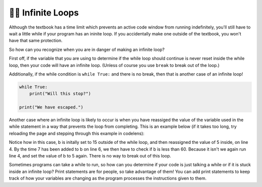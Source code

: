 ..  Copyright (C)  Brad Miller, David Ranum, Jeffrey Elkner, Peter Wentworth, Allen B. Downey, Chris
    Meyers, and Dario Mitchell.  Permission is granted to copy, distribute
    and/or modify this document under the terms of the GNU Free Documentation
    License, Version 1.3 or any later version published by the Free Software
    Foundation; with Invariant Sections being Forward, Prefaces, and
    Contributor List, no Front-Cover Texts, and no Back-Cover Texts.  A copy of
    the license is included in the section entitled "GNU Free Documentation
    License".

.. qnum::
   :prefix: moreiter-11-
   :start: 1

👩‍💻 Infinite Loops
--------------------

Although the textbook has a time limit which prevents an active code window from running 
indefinitely, you'll still have to wait a little while if your program has an ininite loop. If 
you accidentally make one outside of the textbook, you won't have that same protection.

So how can you recognize when you are in danger of making an infinite loop?

First off, if the variable that you are using to determine if the while loop should continue is 
never reset inside the while loop, then your code will have an infinite loop. (Unless of course you use ``break`` to 
break out of the loop.) 

Additionally, if the while condition is ``while True:`` and there is no break, then that is another case of an infinite loop!

.. sourcecode:: python

    while True:
        print("Will this stop?")

    print("We have escaped.")

Another case where an infinite loop is likely to occur is when you have reassiged the value of the variable used in the while statement in a way that prevents the loop from completing. This is an example below (if it takes too long, try reloading the page and stepping through this example in codelens):

.. activecode:: ac14_11_1

    b = 15

    while b < 60:
        b = 5
        print("Bugs")
        b = b + 7

Notice how in this case, b is initally set to 15 outside of the while loop, and then reassigned 
the value of 5 inside, on line 4. By the time 7 has been added to b on line 6, we then have to 
check if b is less than 60. Because it isn't we again run line 4, and set the value of b to 5 
again. There is no way to break out of this loop.

Sometimes programs can take a while to run, so how can you determine if your code is just talking a while or if it is stuck inside an infinite loop? Print statements are for people, so take advantage of them! You can add print statements to keep track of how your variables are changing as the program processes the instructions given to them. 
